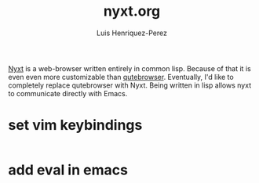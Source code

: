 #+title: nyxt.org
#+author: Luis Henriquez-Perez
#+property: header-args :tangle ~/.config/nyxt/config.lisp

[[https://nyxt.atlas.engineer/][Nyxt]] is a web-browser written entirely in common lisp. Because of that it is
even even more customizable than [[./qutebrowser.org][qutebrowser]]. Eventually, I'd like to
completely replace qutebrowser with Nyxt. Being written in lisp allows nyxt to
communicate directly with Emacs.

* set vim keybindings
:PROPERTIES:
:ID:       1e674259-3de6-446f-acd8-d824a6370a70
:END:

#+begin_src common-lisp
#+end_src

* add eval in emacs
:PROPERTIES:
:ID:       36e4b964-5d3b-44fa-8b63-f6c9a3f720e6
:END:

#+begin_src common-lisp
#+end_src

